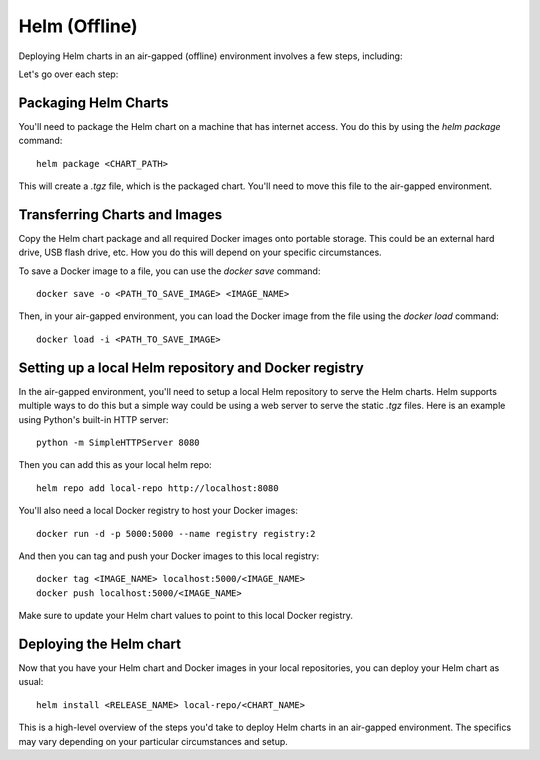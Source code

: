 Helm (Offline)
=====

Deploying Helm charts in an air-gapped (offline) environment involves a few steps, including:

Let's go over each step:

**Packaging Helm Charts**
****************************

You'll need to package the Helm chart on a machine that has internet access. You do this by using the `helm package` command::

    helm package <CHART_PATH>

This will create a `.tgz` file, which is the packaged chart. You'll need to move this file to the air-gapped environment.

**Transferring Charts and Images**
**************************************

Copy the Helm chart package and all required Docker images onto portable storage. This could be an external hard drive, USB flash drive, etc. How you do this will depend on your specific circumstances.

To save a Docker image to a file, you can use the `docker save` command::

    docker save -o <PATH_TO_SAVE_IMAGE> <IMAGE_NAME>

Then, in your air-gapped environment, you can load the Docker image from the file using the `docker load` command::

    docker load -i <PATH_TO_SAVE_IMAGE>

**Setting up a local Helm repository and Docker registry**
****************************************************************

In the air-gapped environment, you'll need to setup a local Helm repository to serve the Helm charts. Helm supports multiple ways to do this but a simple way could be using a web server to serve the static `.tgz` files. Here is an example using Python's built-in HTTP server::

    python -m SimpleHTTPServer 8080

Then you can add this as your local helm repo::

    helm repo add local-repo http://localhost:8080

You'll also need a local Docker registry to host your Docker images::

    docker run -d -p 5000:5000 --name registry registry:2

And then you can tag and push your Docker images to this local registry::

    docker tag <IMAGE_NAME> localhost:5000/<IMAGE_NAME>
    docker push localhost:5000/<IMAGE_NAME>

Make sure to update your Helm chart values to point to this local Docker registry.

**Deploying the Helm chart**
********************************

Now that you have your Helm chart and Docker images in your local repositories, you can deploy your Helm chart as usual::

    helm install <RELEASE_NAME> local-repo/<CHART_NAME>

This is a high-level overview of the steps you'd take to deploy Helm charts in an air-gapped environment. The specifics may vary depending on your particular circumstances and setup.
